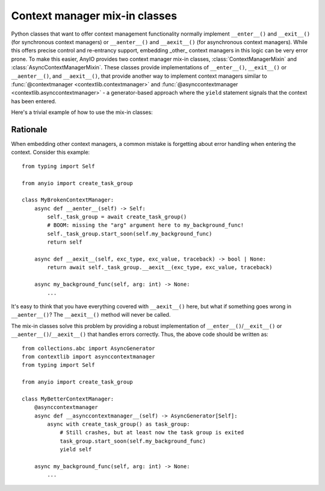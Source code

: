 Context manager mix-in classes
==============================

.. py:currentmodule:: anyio

Python classes that want to offer context management functionality normally implement
``__enter__()`` and ``__exit__()`` (for synchronous context managers) or
``__aenter__()`` and ``__aexit__()`` (for asynchronous context managers). While this
offers precise control and re-entrancy support, embedding _other_ context managers in
this logic can be very error prone. To make this easier, AnyIO provides two context
manager mix-in classes, :class:`ContextManagerMixin` and
:class:`AsyncContextManagerMixin`. These classes provide implementations of
``__enter__()``, ``__exit__()`` or ``__aenter__()``, and ``__aexit__()``, that provide
another way to implement context managers similar to
:func:`@contextmanager <contextlib.contextmanager>` and
:func:`@asynccontextmanager <contextlib.asynccontextmanager>` - a generator-based
approach where the ``yield`` statement signals that the context has been entered.

Here's a trivial example of how to use the mix-in classes:

.. tabs::

   .. code-tab:: python Synchronous

      from collections.abc import Generator
      from contextlib import contextmanager
      from typing import Self

      from anyio import ContextManagerMixin

      class MyContextManager(ContextManagerMixin):
          @contextmanager
          def __contextmanager__(self) -> Generator[Self]:
              print("entering context")
              yield self
              print("exiting context")

   .. code-tab:: python Asynchronous

      from collections.abc import AsyncGenerator
      from contextlib import asynccontextmanager
      from typing import Self

      from anyio import AsyncContextManagerMixin

      class MyAsyncContextManager(AsyncContextManagerMixin):
          @asynccontextmanager
          async def __asynccontextmanager__(self) -> AsyncGenerator[Self]:
              print("entering context")
              yield self
              print("exiting context")

Rationale
---------

When embedding other context managers, a common mistake is forgetting about error
handling when entering the context. Consider this example::

    from typing import Self

    from anyio import create_task_group

    class MyBrokenContextManager:
        async def __aenter__(self) -> Self:
            self._task_group = await create_task_group()
            # BOOM: missing the "arg" argument here to my_background_func!
            self._task_group.start_soon(self.my_background_func)
            return self

        async def __aexit__(self, exc_type, exc_value, traceback) -> bool | None:
            return await self._task_group.__aexit__(exc_type, exc_value, traceback)

        async my_background_func(self, arg: int) -> None:
            ...

It's easy to think that you have everything covered with ``__aexit__()`` here, but what
if something goes wrong in ``__aenter__()``?  The ``__aexit__()`` method will never be
called.

The mix-in classes solve this problem by providing a robust implementation of
``__enter__()``/``__exit__()`` or ``__aenter__()``/``__aexit__()`` that handles errors
correctly. Thus, the above code should be written as::

    from collections.abc import AsyncGenerator
    from contextlib import asynccontextmanager
    from typing import Self

    from anyio import create_task_group

    class MyBetterContextManager:
        @asynccontextmanager
        async def __asynccontextmanager__(self) -> AsyncGenerator[Self]:
            async with create_task_group() as task_group:
                # Still crashes, but at least now the task group is exited
                task_group.start_soon(self.my_background_func)
                yield self

        async my_background_func(self, arg: int) -> None:
            ...

.. seealso:: :ref:`cancel_scope_stack_corruption`
